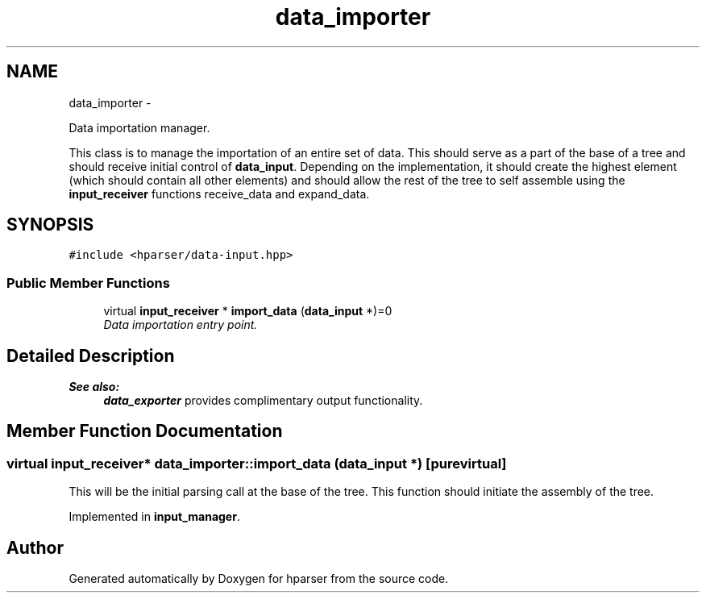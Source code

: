 .TH "data_importer" 3 "Fri Dec 5 2014" "Version hparser-1.0.0" "hparser" \" -*- nroff -*-
.ad l
.nh
.SH NAME
data_importer \- 
.PP
Data importation manager\&.
.PP
This class is to manage the importation of an entire set of data\&. This should serve as a part of the base of a tree and should receive initial control of \fBdata_input\fP\&. Depending on the implementation, it should create the highest element (which should contain all other elements) and should allow the rest of the tree to self assemble using the \fBinput_receiver\fP functions receive_data and expand_data\&.  

.SH SYNOPSIS
.br
.PP
.PP
\fC#include <hparser/data-input\&.hpp>\fP
.SS "Public Member Functions"

.in +1c
.ti -1c
.RI "virtual \fBinput_receiver\fP * \fBimport_data\fP (\fBdata_input\fP *)=0"
.br
.RI "\fIData importation entry point\&. \fP"
.in -1c
.SH "Detailed Description"
.PP 

.PP
\fBSee also:\fP
.RS 4
\fBdata_exporter\fP provides complimentary output functionality\&. 
.RE
.PP

.SH "Member Function Documentation"
.PP 
.SS "virtual \fBinput_receiver\fP* data_importer::import_data (\fBdata_input\fP *)\fC [pure virtual]\fP"
This will be the initial parsing call at the base of the tree\&. This function should initiate the assembly of the tree\&. 
.PP
Implemented in \fBinput_manager\fP\&.

.SH "Author"
.PP 
Generated automatically by Doxygen for hparser from the source code\&.
